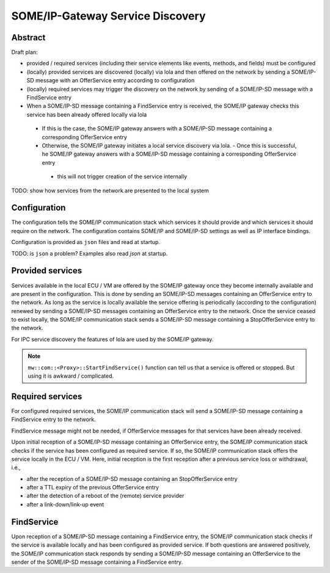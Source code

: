 ..
   # *******************************************************************************
   # Copyright (c) 2025 Contributors to the Eclipse Foundation
   #
   # See the NOTICE file(s) distributed with this work for additional
   # information regarding copyright ownership.
   #
   # This program and the accompanying materials are made available under the
   # terms of the Apache License Version 2.0 which is available at
   # https://www.apache.org/licenses/LICENSE-2.0
   #
   # SPDX-License-Identifier: Apache-2.0
   # *******************************************************************************

.. _some_ip_gateway_service_discovery:

SOME/IP-Gateway Service Discovery
#################################

Abstract
========

Draft plan:

- provided / required services (including their service elements like events, methods, and fields) must be configured
- (locally) provided services are discovered (locally) via lola and then offered on the network by sending a SOME/IP-SD message with an OfferService entry according to configuration
- (locally) required services may trigger the discovery on the network by sending of a SOME/IP-SD message with a FindService entry
- When a SOME/IP-SD message containing a FindService entry is received, the SOME/IP gateway checks this service has been already offered locally via lola

 - If this is the case, the SOME/IP gateway answers with a SOME/IP-SD message containing a corresponding OfferService entry
 - Otherwise, the SOME/IP gateway initiates a local service discovery via lola. - Once this is successful, he SOME/IP gateway answers with a SOME/IP-SD message containing a corresponding OfferService entry

  - this will not trigger creation of the service internally

TODO: show how services from the network are presented to the local system

Configuration
=============

The configuration tells the SOME/IP communication stack which services it should provide and which services it should require on the network.
The configuration contains SOME/IP and SOME/IP-SD settings as well as IP interface bindings.

Configuration is provided as ``json`` files and read at startup.

TODO: is ``json`` a problem? Examples also read `json` at startup.

Provided services
=================

Services available in the local ECU / VM are offered by the SOME/IP gateway once they become internally available and are present in the configuration.
This is done by sending an SOME/IP-SD messages containing an OfferService entry to the network.
As long as the service is locally available the service offering is periodically (according to the configuration) renewed by sending a SOME/IP-SD messages containing an OfferService entry to the network.
Once the service ceased to exist locally, the SOME/IP communication stack sends a SOME/IP-SD message containing a StopOfferService entry to the network.

For IPC service discovery the features of lola are used by the SOME/IP gateway.

.. uml::
   :alt: Gateway offers a service to the network

   @startuml
   participant "IPC_client" as IPC_client
   participant "Service\nvia IPC" as Service
   participant "SOME/IP Gateway" as Someipgateway
   actor "Network" as Network

   IPC_client -> Service ** : create()
   Someipgateway -> Service: service_discovery()
   Someipgateway -> Network: OfferService
   @enduml

.. uml::
   :alt: Gateway stops service offer

   @startuml
   participant "IPC_client" as IPC_client
   participant "Service\nvia IPC" as Service
   participant "SOME/IP Gateway" as Someipgateway
   actor "Network" as Network

   IPC_client -> Service !! : delete()
   Someipgateway -> Service: service_discovery()
   Someipgateway -> Network: StopOfferService
   @enduml

.. note:: ``mw::com::<Proxy>::StartFindService()`` function can tell us that a service is offered or stopped. But using it is awkward / complicated.

Required services
=================

For configured required services, the SOME/IP communication stack will send a SOME/IP-SD message containing a FindService entry to the network.

FindService message might not be needed, if OfferService messages for that services have been already received.

Upon initial reception of a SOME/IP-SD message containing an OfferService entry, the SOME/IP communication stack checks if the service has been configured as required service.
If so, the SOME/IP communication stack offers the service locally in the ECU / VM.
Here, initial reception is the first reception after a previous service loss or withdrawal, i.e.,

- after the reception of a SOME/IP-SD message containing an StopOfferService entry
- after a TTL expiry of the previous OfferService entry
- after the detection of a reboot of the (remote) service provider
- after a link-down/link-up event

.. uml::
   :alt: Gateway receives OfferService from the network

   @startuml
   actor "Network" as Network
   participant "SOME/IP Gateway" as Someipgateway
   participant "Service\nvia IPC" as Service
   participant "IPC_client" as IPC_client

   Network -> Someipgateway: OfferService
   Someipgateway -> Service ** : create()
   IPC_client -> Service: service_discovery()
   IPC_client -> Service: connect()
   @enduml

.. uml::
   :alt: Gateway receives StopOfferService from the network

   @startuml
   actor "Network" as Network
   participant "SOME/IP Gateway" as Someipgateway
   participant "Service" as Service
   participant "IPC_client" as IPC_client

   Network -> Someipgateway: StopOfferService
   Someipgateway -> Service !! : delete()
   IPC_client -> Service: service_discovery()
   IPC_client -> IPC_client: handle_disconnect()
   @enduml

FindService
================

Upon reception of a SOME/IP-SD message containing a FindService entry, the SOME/IP communication stack checks if the service is available locally and has been configured as provided service.
If both questions are answered positively, the SOME/IP communication stack responds by sending a SOME/IP-SD message containing an OfferService to the sender of the SOME/IP-SD message containing a FindService entry.

.. uml::
   :alt: Gateway receives FindService from the network

   @startuml
   actor "Network" as Network
   participant "SOME/IP Gateway" as Someipgateway
   participant "Service\nvia IPC" as Service

   Network -> Someipgateway: FindService
   Someipgateway -> Service: service_discovery()
   alt Service available
       Someipgateway -> Network: OfferService
   end
   @enduml

.. uml::
   :alt: Gateway sends FindService to the network

   @startuml
   actor "Network" as Network
   participant "SOME/IP Gateway" as Someipgateway

   loop required Service
      alt no OfferService received
         Someipgateway -> Network: FindService
      end
   end
   @enduml
